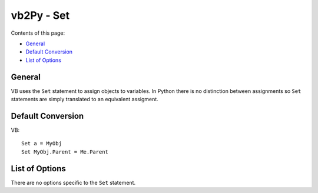 vb2Py - Set
===========

Contents of this page:

* General_
* `Default Conversion`_
* `List of Options`_


General
-------

VB uses the ``Set`` statement to assign objects to variables. In Python there is no distinction between assignments so ``Set`` statements are simply translated to an equivalent assigment.


Default Conversion
------------------

VB::

    Set a = MyObj
    Set MyObj.Parent = Me.Parent


List of Options
---------------

There are no options specific to the ``Set`` statement.
